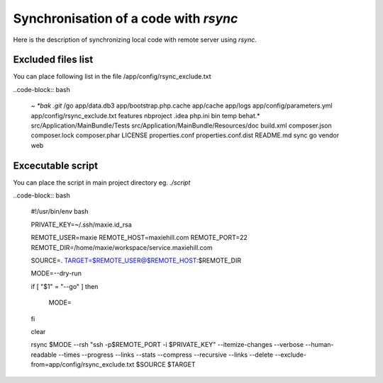 Synchronisation of a code with `rsync`
--------------------------------------

Here is the description of synchronizing local code with remote server using `rsync`.


Excluded files list
===================

You can place following list in the file /app/config/rsync_exclude.txt

..code-block:: bash

    *~
    *bak
    .git*
    /go
    app/data.db3
    app/bootstrap.php.cache
    app/cache
    app/logs
    app/config/parameters.yml
    app/config/rsync_exclude.txt
    features
    nbproject
    .idea
    php.ini
    bin
    temp
    behat.*
    src/Application/MainBundle/Tests
    src/Application/MainBundle/Resources/doc
    build.xml
    composer.json
    composer.lock
    composer.phar
    LICENSE
    properties.conf
    properties.conf.dist
    README.md
    sync
    go
    vendor
    web


Excecutable script
==================

You can place the script in main project directory eg. `./script`

..code-block:: bash

    #!/usr/bin/env bash

    PRIVATE_KEY=~/.ssh/maxie.id_rsa

    REMOTE_USER=maxie
    REMOTE_HOST=maxiehill.com
    REMOTE_PORT=22
    REMOTE_DIR=/home/maxie/workspace/service.maxiehill.com

    SOURCE=.
    TARGET=$REMOTE_USER@$REMOTE_HOST:$REMOTE_DIR

    MODE=--dry-run

    if [ "$1" = "--go" ]
    then
        MODE=
    fi

    clear

    rsync \
    $MODE \
    --rsh "ssh -p$REMOTE_PORT  -i $PRIVATE_KEY" \
    --itemize-changes \
    --verbose  \
    --human-readable \
    --times \
    --progress \
    --links \
    --stats \
    --compress \
    --recursive \
    --links \
    --delete \
    --exclude-from=app/config/rsync_exclude.txt \
    $SOURCE $TARGET
